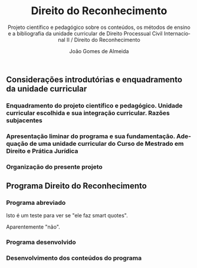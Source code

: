 #+title: Direito do Reconhecimento
#+subtitle: Projeto científico e pedagógico sobre os conteúdos, os métodos de ensino e a bibliografia da unidade curricular de Direito Processual Civil Internacional II / Direito do Reconhecimento
#+author: João Gomes de Almeida
#+language: pt
#+latex_class: koma-report
#+LaTeX_HEADER: \usepackage{fontspec}
#+latex_header: \usepackage{polyglossia}
#+LaTeX_HEADER: \setmainlanguage{portuguese}
#+LaTeX_HEADER: \setotherlanguage{english}
#+latex_header: \addto\captionsportuguese{\def\contentsname{Índice}}
#+options: toc:t
#+LATEX_HEADER: \KOMAoptions{headings=small}
#+latex_compiler: xelatex
# #+odt_styles_file: ~/dropbox/bibliografia/odt/modelo.odt
#  #+cite_export: csl chicago-fullnote-bibliography.csl
#+cite_export: csl chicago-fullnote-bibliography-16.csl

# Projeto de índice base no da EDO
** Considerações introdutórias e enquadramento da unidade curricular
*** Enquadramento do projeto científico e pedagógico. Unidade curricular escolhida e sua integração curricular. Razões subjacentes
*** Apresentação liminar do programa e sua fundamentação. Adequação de uma unidade curricular do Curso de Mestrado em Direito e Prática Jurídica
*** Organização do presente projeto
** Programa Direito do Reconhecimento
*** Programa abreviado
Isto é um teste para ver se "ele faz smart quotes".

Aparentemente "não".
*** Programa desenvolvido
*** Desenvolvimento dos conteúdos do programa


# #+TOC: headlines 2
